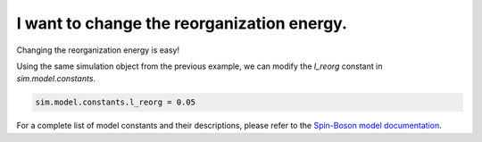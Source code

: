 .. _model-constants:



I want to change the reorganization energy.
===========================================

Changing the reorganization energy is easy! 

Using the same simulation object from the previous example, we can modify the `l_reorg` constant in `sim.model.constants`.



.. code-block:: python

    sim.model.constants.l_reorg = 0.05


.. image:: mf_lreorg.png
    :alt: Population dynamics.
    :align: center
    :width: 50%


For a complete list of model constants and their descriptions, please refer to the `Spin-Boson model documentation <../../user_guide/models/spin_boson_model.html>`_.



